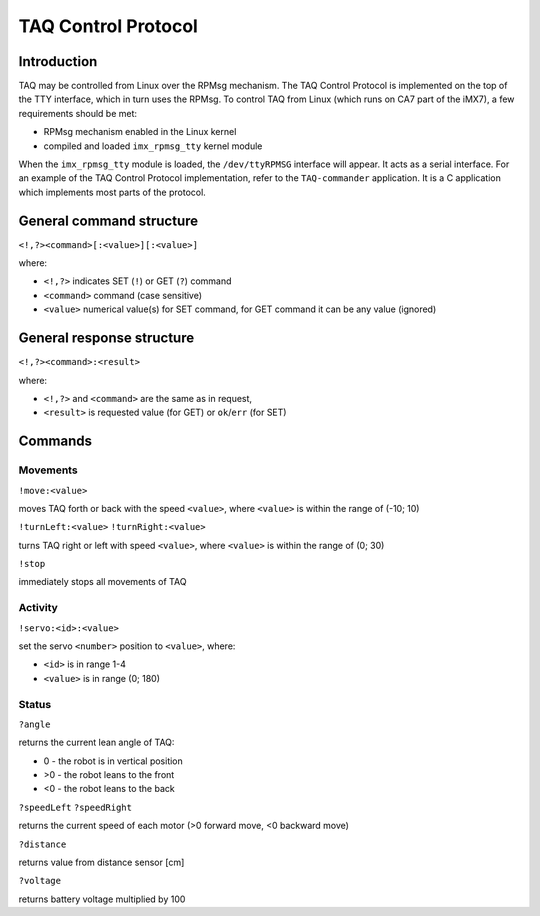 TAQ Control Protocol
=======================

Introduction
------------

TAQ may be controlled from Linux over the RPMsg mechanism. The TAQ Control Protocol is implemented on the top of the TTY interface, which in turn uses the RPMsg.
To control TAQ from Linux (which runs on CA7 part of the iMX7), a few requirements should be met:

* RPMsg mechanism enabled in the Linux kernel
* compiled and loaded ``imx_rpmsg_tty`` kernel module

When the ``imx_rpmsg_tty`` module is loaded, the ``/dev/ttyRPMSG`` interface will appear. It acts as a serial interface. For an example of the TAQ Control Protocol implementation, refer to the ``TAQ-commander`` application. It is a C application which implements most parts of the protocol.

General command structure
-------------------------
``<!,?><command>[:<value>][:<value>]``

where:

* ``<!,?>`` indicates SET (``!``) or GET (``?``) command
* ``<command>`` command (case sensitive)
* ``<value>`` numerical value(s) for SET command, for GET command it can be any value (ignored)

General response structure
--------------------------
``<!,?><command>:<result>``

where:

* ``<!,?>`` and ``<command>`` are the same as in request,
* ``<result>`` is requested value (for GET) or ``ok``/``err`` (for SET)

Commands
--------
Movements
+++++++++
``!move:<value>``

moves TAQ forth or back with the speed ``<value>``, where ``<value>`` is within the range of (-10; 10)

``!turnLeft:<value>``
``!turnRight:<value>``

turns TAQ right or left with speed ``<value>``, where ``<value>`` is within the range of (0; 30)

``!stop``

immediately stops all movements of TAQ

Activity
++++++++

``!servo:<id>:<value>``

set the servo ``<number>`` position to ``<value>``, where:

* ``<id>`` is in range 1-4
* ``<value>`` is in range (0; 180)

Status
++++++

``?angle``

returns the current lean angle of TAQ:

* 0 - the robot is in vertical position
* >0 - the robot leans to the front
* <0 - the robot leans to the back

``?speedLeft``
``?speedRight``

returns the current speed of each motor (>0 forward move, <0 backward move)

``?distance``

returns value from distance sensor [cm]

``?voltage``

returns battery voltage multiplied by 100
